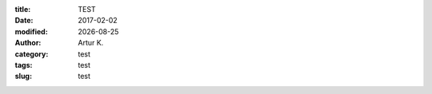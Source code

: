 .. |date| date:: %Y-%m-%d

:title: TEST
:date: 2017-02-02
:modified: |date|
:author: Artur K.
:category: test
:tags: test
:slug: test

